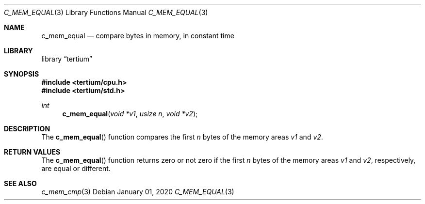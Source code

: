 .Dd $Mdocdate: January 01 2020 $
.Dt C_MEM_EQUAL 3
.Os
.Sh NAME
.Nm c_mem_equal
.Nd compare bytes in memory, in constant time
.Sh LIBRARY
.Lb tertium
.Sh SYNOPSIS
.In tertium/cpu.h
.In tertium/std.h
.Ft int
.Fn c_mem_equal "void *v1" "usize n" "void *v2"
.Sh DESCRIPTION
The
.Fn c_mem_equal
function compares the first
.Fa n
bytes of the memory areas
.Fa v1
and
.Fa v2 .
.Sh RETURN VALUES
The
.Fn c_mem_equal
function returns zero or not zero if the first
.Fa n
bytes of the memory areas
.Fa v1
and
.Fa v2 ,
respectively, are equal or different.
.Sh SEE ALSO
.Xr c_mem_cmp 3
